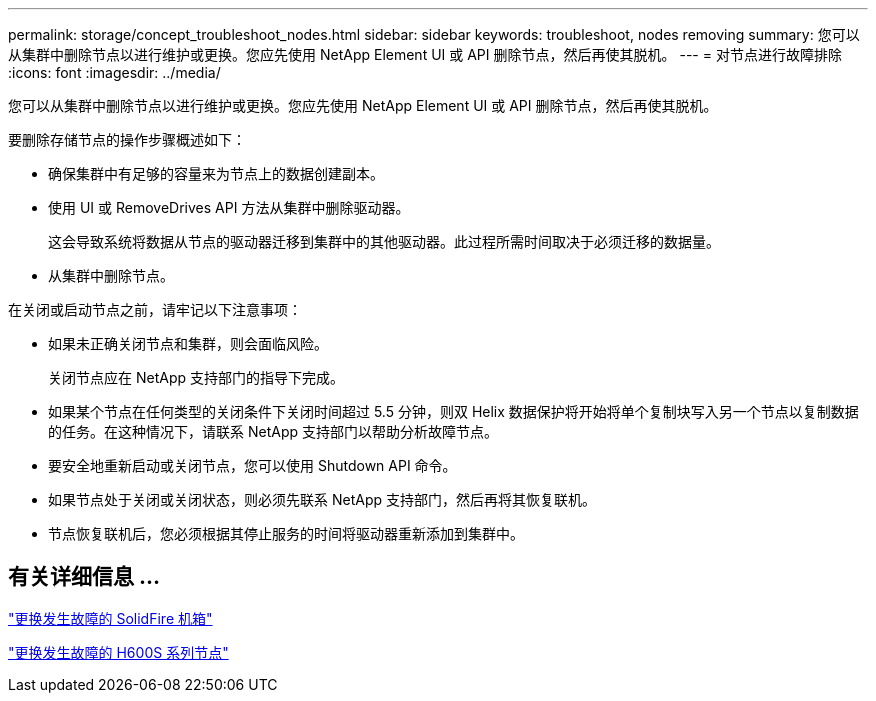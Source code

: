 ---
permalink: storage/concept_troubleshoot_nodes.html 
sidebar: sidebar 
keywords: troubleshoot, nodes removing 
summary: 您可以从集群中删除节点以进行维护或更换。您应先使用 NetApp Element UI 或 API 删除节点，然后再使其脱机。 
---
= 对节点进行故障排除
:icons: font
:imagesdir: ../media/


[role="lead"]
您可以从集群中删除节点以进行维护或更换。您应先使用 NetApp Element UI 或 API 删除节点，然后再使其脱机。

要删除存储节点的操作步骤概述如下：

* 确保集群中有足够的容量来为节点上的数据创建副本。
* 使用 UI 或 RemoveDrives API 方法从集群中删除驱动器。
+
这会导致系统将数据从节点的驱动器迁移到集群中的其他驱动器。此过程所需时间取决于必须迁移的数据量。

* 从集群中删除节点。


在关闭或启动节点之前，请牢记以下注意事项：

* 如果未正确关闭节点和集群，则会面临风险。
+
关闭节点应在 NetApp 支持部门的指导下完成。

* 如果某个节点在任何类型的关闭条件下关闭时间超过 5.5 分钟，则双 Helix 数据保护将开始将单个复制块写入另一个节点以复制数据的任务。在这种情况下，请联系 NetApp 支持部门以帮助分析故障节点。
* 要安全地重新启动或关闭节点，您可以使用 Shutdown API 命令。
* 如果节点处于关闭或关闭状态，则必须先联系 NetApp 支持部门，然后再将其恢复联机。
* 节点恢复联机后，您必须根据其停止服务的时间将驱动器重新添加到集群中。




== 有关详细信息 ...

https://library.netapp.com/ecm/ecm_download_file/ECMLP2844772["更换发生故障的 SolidFire 机箱"]

https://library.netapp.com/ecm/ecm_download_file/ECMLP2846861["更换发生故障的 H600S 系列节点"]
